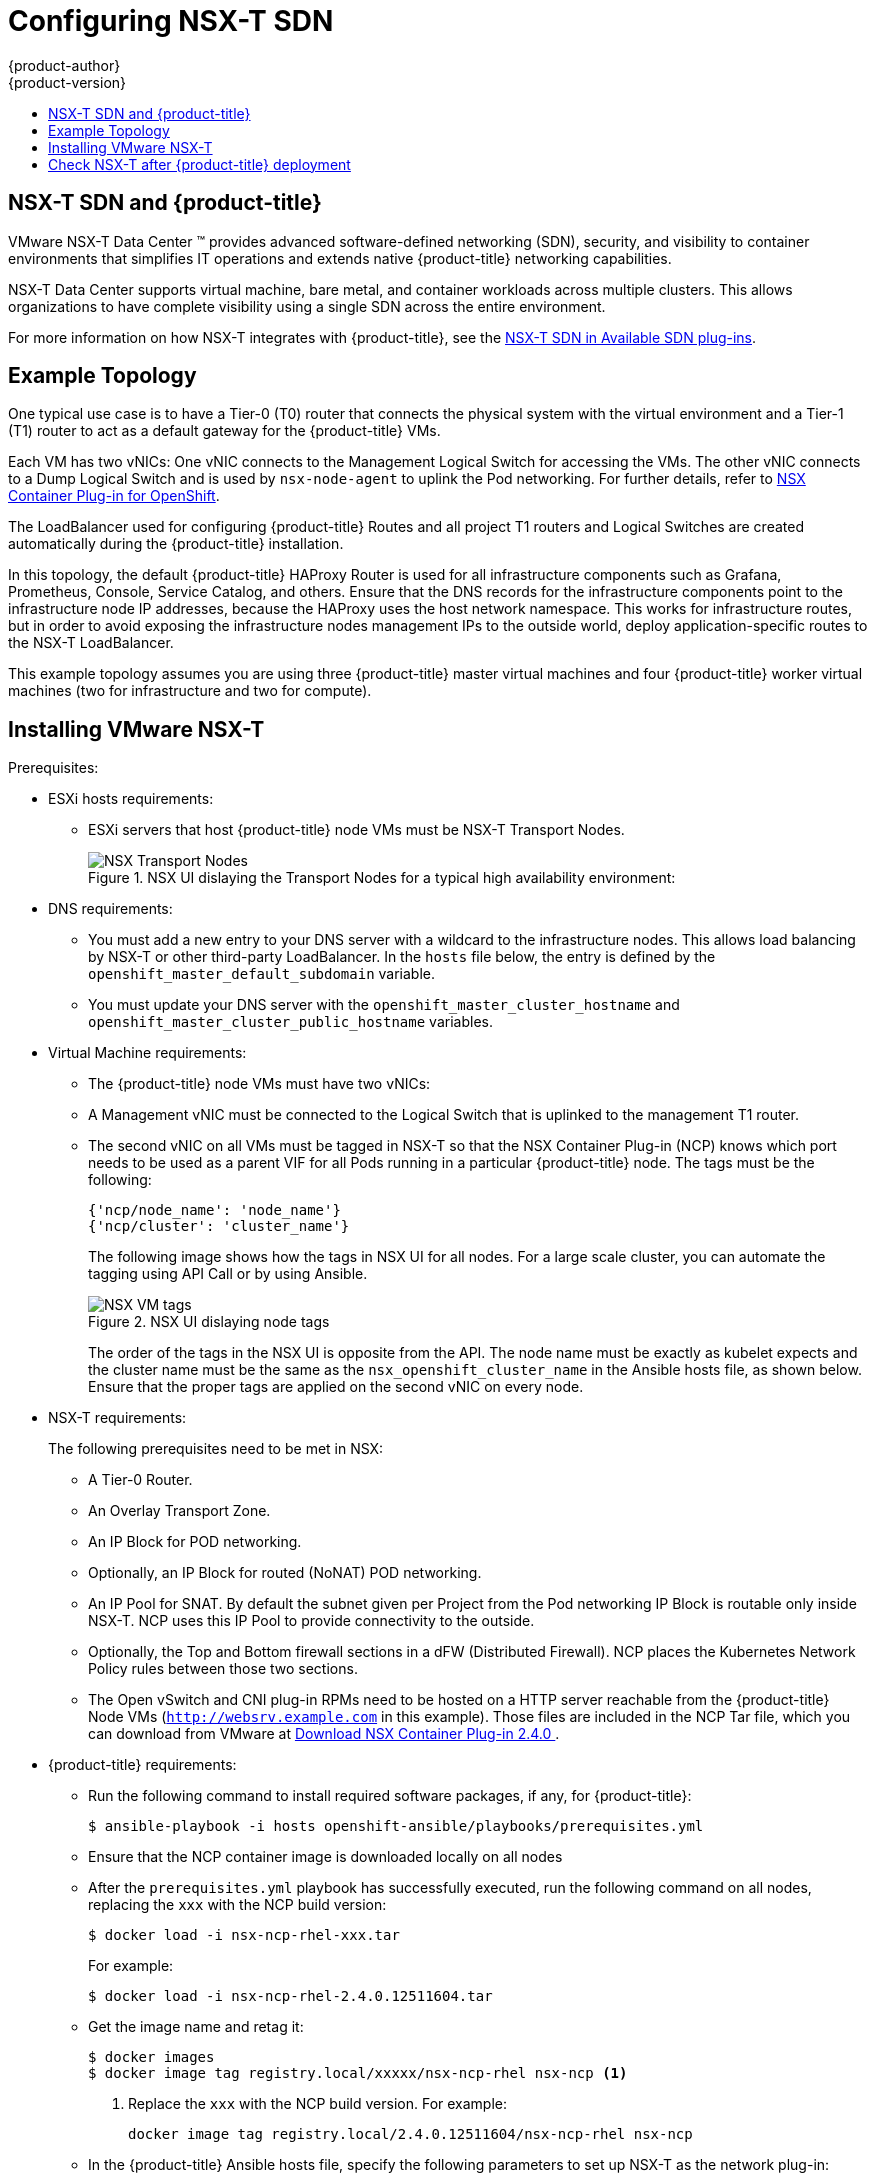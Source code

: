 [[install-config-configuring-nsx-t-sdn]]
[%hardbreaks]
= Configuring NSX-T SDN
{product-author}
{product-version}
:data-uri:
:icons:
:experimental:
:toc: macro
:toc-title:

toc::[]

[[nsx-t-sdn-and-openshift]]
== NSX-T SDN and {product-title}

VMware NSX-T Data Center (TM) provides advanced software-defined networking (SDN), security, and visibility
to container environments that simplifies IT operations and extends native {product-title} networking capabilities.

NSX-T Data Center  supports virtual machine, bare metal, and container workloads across multiple clusters. This allows
organizations to have complete visibility using a single SDN across the entire environment.

For more information on how NSX-T integrates with {product-title}, see the xref:../architecture/networking/network_plugins.adoc#nsx-sdn[NSX-T SDN in Available SDN plug-ins].

[[nsx-t-sdn-operations-workflow]]
== Example Topology

One typical use case is to have a Tier-0 (T0) router that connects the physical system with the virtual environment and a Tier-1 (T1) router to act as a default gateway for the {product-title} VMs.

Each VM has two vNICs: One vNIC connects to the Management Logical Switch for accessing the VMs. The other vNIC connects to a Dump Logical Switch and is used by `nsx-node-agent` to uplink the Pod networking. For further details, refer to link:https://docs.VMware.com/en/VMware-NSX-T-Data-Center/2.4/nsxt_24_ncp_openshift.pdf[NSX Container Plug-in for OpenShift].

The LoadBalancer used for configuring {product-title} Routes and all project T1 routers and Logical Switches are created automatically during the {product-title} installation. 

In this topology, the default {product-title} HAProxy Router is used for all infrastructure components such as Grafana, Prometheus, Console, Service Catalog, and others.
Ensure that the DNS records for the infrastructure components point to the infrastructure node IP addresses, because the HAProxy uses the host network namespace.
This works for infrastructure routes, but in order to avoid exposing the infrastructure nodes management IPs to the outside world, deploy application-specific routes to the NSX-T LoadBalancer.

This example topology assumes you are using three {product-title} master virtual machines and four {product-title} worker virtual machines (two for infrastructure and two for compute).

[[nsx-t-sdn-installation]]
== Installing VMware NSX-T 

Prerequisites:

* ESXi hosts requirements:
** ESXi servers that host {product-title} node VMs must be NSX-T Transport Nodes.
+
.NSX UI dislaying the Transport Nodes for a typical high availability environment: 
+
image::nsxt-transportnodes.png[NSX Transport Nodes]

* DNS requirements:
** You must add a new entry to your DNS server with a wildcard to the infrastructure nodes. This allows load balancing by NSX-T or other third-party LoadBalancer. In the `hosts` file below, the entry is defined by the `openshift_master_default_subdomain` variable.
** You must update your DNS server with the `openshift_master_cluster_hostname` and `openshift_master_cluster_public_hostname` variables.

* Virtual Machine requirements:
** The {product-title} node VMs must have two vNICs:
** A Management vNIC must be connected to the Logical Switch that is uplinked to the management T1 router.
** The second vNIC on all VMs must be tagged in NSX-T so that the NSX Container Plug-in (NCP) knows which port needs to be used as a parent VIF for all Pods running in a particular {product-title} node. The tags must be the following:
+
----
{'ncp/node_name': 'node_name'}
{'ncp/cluster': 'cluster_name'}
----
+
The following image shows how the tags in NSX UI for all nodes. For a large scale cluster, you can automate the tagging using API Call or by using Ansible. 
+
.NSX UI dislaying node tags
+
image::nsxt-tags.png[NSX VM tags]
+
The order of the tags in the NSX UI is opposite from the API.
The node name must be exactly as kubelet expects and the cluster name must be the same as the `nsx_openshift_cluster_name` in the Ansible hosts file, as shown below. Ensure that the proper tags are applied on the second vNIC on every node.
+
* NSX-T requirements: 
+
The following prerequisites need to be met in NSX:
+
** A Tier-0 Router.
** An Overlay Transport Zone.
** An IP Block for POD networking.
** Optionally, an IP Block for routed (NoNAT) POD networking.
** An IP Pool for SNAT. By default the subnet given per Project from the Pod networking IP Block is routable only inside NSX-T. NCP uses this IP Pool to provide connectivity to the outside.
** Optionally, the Top and Bottom firewall sections in a dFW (Distributed Firewall). NCP places the Kubernetes Network Policy rules between those two sections.
** The Open vSwitch and CNI plug-in RPMs need to be hosted on a HTTP server reachable from the {product-title} Node VMs (`http://websrv.example.com` in this example). Those files are included in the NCP Tar file, which you can download from VMware at link:https://my.VMware.com/web/vmware/details?downloadGroup=NSX-T-PKS-240&productId=673[Download NSX Container Plug-in 2.4.0
].

* {product-title} requirements:
+
** Run the following command to install required software packages, if any, for {product-title}:
+
----
$ ansible-playbook -i hosts openshift-ansible/playbooks/prerequisites.yml
----
+
** Ensure that the NCP container image is downloaded locally on all nodes
+
** After the `prerequisites.yml` playbook has successfully executed, run the following command on all nodes, replacing the `xxx` with the NCP build version:
+
----
$ docker load -i nsx-ncp-rhel-xxx.tar
----
+
For example:
+
----
$ docker load -i nsx-ncp-rhel-2.4.0.12511604.tar
----
+
** Get the image name and retag it:
+
----
$ docker images
$ docker image tag registry.local/xxxxx/nsx-ncp-rhel nsx-ncp <1>
----
<1> Replace the `xxx` with the NCP build version. For example:
+
----
docker image tag registry.local/2.4.0.12511604/nsx-ncp-rhel nsx-ncp
----
+
** In the {product-title} Ansible hosts file, specify the following parameters to set up NSX-T as the network plug-in:
+
----
[OSEv3:children]
masters
nodes
etcd

[OSEv3:vars]
ansible_ssh_user=root
openshift_deployment_type=origin
openshift_master_identity_providers=[{'name': 'htpasswd_auth', 'login': 'true', 'challenge': 'true', 'kind': 'HTPasswdPasswordIdentityProvider'}]
openshift_master_htpasswd_users={"admin" : "$apr1$H0QeP6oX$HHdscz5gqMdtTcT5eoCJ20"}
openshift_master_default_subdomain=demo.example.com
openshift_use_nsx=true
os_sdn_network_plugin_name=cni
openshift_use_openshift_sdn=false
openshift_node_sdn_mtu=1500
openshift_master_cluster_method=native
openshift_master_cluster_hostname=master01.example.com
openshift_master_cluster_public_hostname=master01.example.com
openshift_hosted_manage_registry=true
openshift_hosted_manage_router=true
openshift_enable_service_catalog=true
openshift_cluster_monitoring_operator_install=true
openshift_web_console_install=true
openshift_console_install=true

# NSX-T specific configuration
#nsx_use_loadbalancer=false
nsx_openshift_cluster_name='cluster01'
nsx_api_managers='nsxmgr.example.com'
nsx_api_user='nsx_admin'
nsx_api_password='nsx_api_password_example'
nsx_tier0_router='LR-Tier-0'
nsx_overlay_transport_zone='TZ-Overlay'
nsx_container_ip_block='pod-networking'
nsx_no_snat_ip_block='pod-nonat'
nsx_external_ip_pool='pod-external'
nsx_top_fw_section='containers-top'
nsx_bottom_fw_section='containers-bottom'
nsx_ovs_uplink_port='ens224'
nsx_cni_url='http://websrv.example.com/nsx-cni-buildversion.x86_64.rpm'
nsx_ovs_url='http://websrv.example.com/openvswitch-buildversion.rhel75-1.x86_64.rpm'
nsx_kmod_ovs_url='http://websrv.example.com/kmod-openvswitch-buildversion.rhel75-1.el7.x86_64.rpm'
nsx_insecure_ssl=true
# vSphere Cloud Provider
#openshift_cloudprovider_kind=vsphere
#openshift_cloudprovider_vsphere_username='administrator@example.com'
#openshift_cloudprovider_vsphere_password='viadmin_password'
#openshift_cloudprovider_vsphere_host='vcsa.example.com'
#openshift_cloudprovider_vsphere_datacenter='Example-Datacenter'
#openshift_cloudprovider_vsphere_cluster='example-Cluster'
#openshift_cloudprovider_vsphere_resource_pool='ocp'
#openshift_cloudprovider_vsphere_datastore='example-Datastore-name'
#openshift_cloudprovider_vsphere_folder='ocp'

[masters]
master01.example.com
master02.example.com
master03.example.com

[etcd]
master01.example.com
master02.example.com
master03.example.com

[nodes]
master01.example.com ansible_ssh_host=192.168.220.2 openshift_node_group_name='node-config-master'
master02.example.com ansible_ssh_host=192.168.220.3 openshift_node_group_name='node-config-master'
master03.example.com ansible_ssh_host=192.168.220.4 openshift_node_group_name='node-config-master'
node01.example.com ansible_ssh_host=192.168.220.5 openshift_node_group_name='node-config-infra'
node02.example.com ansible_ssh_host=192.168.220.6 openshift_node_group_name='node-config-infra'
node03.example.com ansible_ssh_host=192.168.220.7 openshift_node_group_name='node-config-compute'
node04.example.com ansible_ssh_host=192.168.220.8 openshift_node_group_name='node-config-compute'
----
+
For information on the {product-title} installation parameters, see xref:../install/configuring_inventory_file.adoc#install-config-configuring-inventory-file[Configuring Your Inventory File].

.Procedure

After meeting all of the prerequisites, you can deploy NSX Data Center and {product-title}.

. Deploy the {product-title} cluster:
+
----
$ ansible-playbook -i hosts openshift-ansible/playbooks/deploy_cluster.yml
----
+
For more information on the {product-title} installation, see xref:../install/running_install.adoc#install-running-installation-playbooks[Installing OpenShift Container Platform].

. After the installation is complete, validate that the NCP and nsx-node-agent Pods are running:
+
----
$ oc get pods -o wide -n nsx-system
NAME                   READY     STATUS    RESTARTS   AGE       IP              NODE                                   NOMINATED NODE
nsx-ncp-5sggt          1/1       Running   0          1h        192.168.220.8   node04.example.com     <none>
nsx-node-agent-b8nkm   2/2       Running   0          1h        192.168.220.5   node01.example.com     <none>
nsx-node-agent-cldks   2/2       Running   0          2h        192.168.220.8   node04.example.com     <none>
nsx-node-agent-m2p5l   2/2       Running   28         3h        192.168.220.4   master03.example.com   <none>
nsx-node-agent-pcfd5   2/2       Running   0          1h        192.168.220.7   node03.example.com     <none>
nsx-node-agent-ptwnq   2/2       Running   26         3h        192.168.220.2   master01.example.com   <none>
nsx-node-agent-xgh5q   2/2       Running   26         3h        192.168.220.3   master02.example.com   <none>
----

== Check NSX-T after {product-title} deployment

After installing {product-title} and verifying the NCP and `nsx-node-agent-*` Pods:

* Check the routing. Ensure that the Tier-1 routers were created during the installation and are linked to the Tier-0 router:
+
.NSX UI dislaying showing the T1 routers
image::nsxt-routing.png[NSX routing]

* Observe the network traceflow and visibility. For example, check the connection between 'console' and 'grafana'. 
+
For more information on securing and optimizing communications between Pods, Projects, virtual machines, and external services, see the following example:
+
.NSX UI dislaying showing network traceflow
image::nsxt-visibility.png[NSX visibility]

* Check the load balancing. NSX-T Data center offers Load Balancer and Ingress Controller capabilities, as shown in the following example:
+
.NSX UI dislay showing the load balancers
image::nsxt-loadbalancing.png[NSX loadbalancing]

For additional configuration and options, refer to the link:https://docs.vmware.com/en/VMware-NSX-T-Data-Center/2.4/rn/NSX-Container-Plugin-Release-Notes.html[VMware NSX-T v2.4 OpenShift Plug-In] documentation. 
